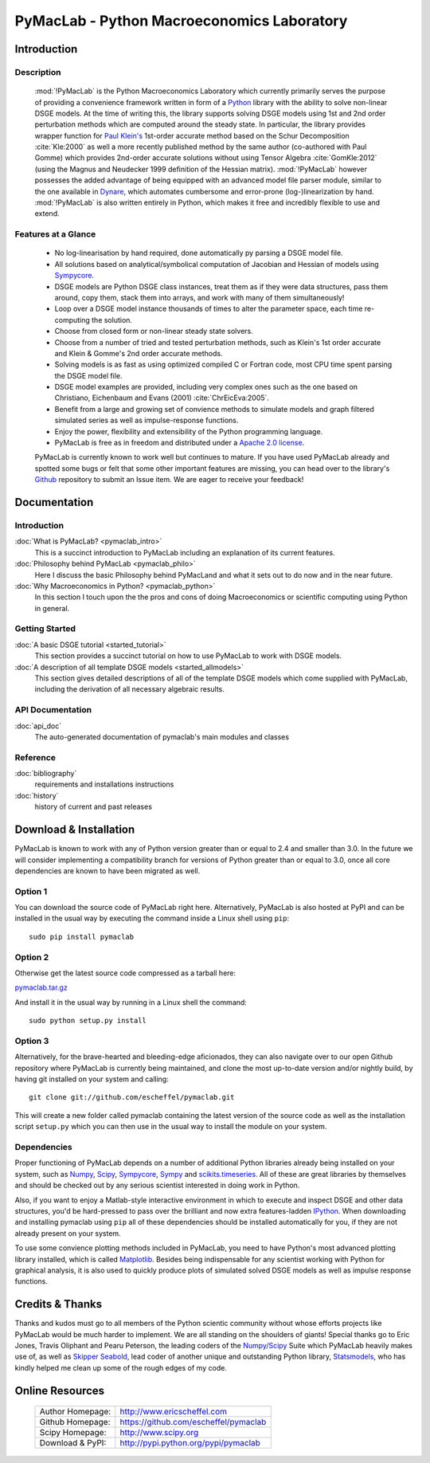 ===============================================
PyMacLab - Python Macroeconomics Laboratory
===============================================

Introduction
============

Description
-----------
  :mod:`!PyMacLab` is the Python Macroeconomics Laboratory which currently primarily serves the purpose
  of providing a convenience framework written in form of a `Python <http://www.python.org/>`_ library with the ability to solve
  non-linear DSGE models. At the time of writing this, the library supports solving DSGE models
  using 1st and 2nd order perturbation methods which are computed around the steady state. In particular, the library provides wrapper
  function for `Paul Klein's <http://paulklein.ca/newsite/start/start.php>`_ 1st-order accurate method based on the
  Schur Decomposition :cite:`Kle:2000` as well a more recently published method by the same author (co-authored with Paul Gomme)
  which provides 2nd-order accurate solutions without using Tensor Algebra :cite:`GomKle:2012` (using the Magnus and Neudecker
  1999 definition of the Hessian matrix). :mod:`!PyMacLab` however possesses the added advantage of being equipped with an advanced
  model file parser module, similar to the one available in `Dynare <http://www.dynare.org>`_, which automates cumbersome and error-prone
  (log-)linearization by hand. :mod:`!PyMacLab` is also written entirely in Python, which makes it free and incredibly flexible to use and extend.

Features at a Glance
--------------------
  * No log-linearisation by hand required, done automatically py parsing a DSGE model file.
  * All solutions based on analytical/symbolical computation of Jacobian and Hessian of models using `Sympycore <http://code.google.com/p/sympycore/>`_.
  * DSGE models are Python DSGE class instances, treat them as if they were data structures, pass them around, copy them, stack them into arrays,
    and work with many of them simultaneously!
  * Loop over a DSGE model instance thousands of times to alter the parameter space, each time re-computing the solution.
  * Choose from closed form or non-linear steady state solvers.
  * Choose from a number of tried and tested perturbation methods, such as Klein's 1st order accurate and Klein & Gomme's 2nd order accurate methods.
  * Solving models is as fast as using optimized compiled C or Fortran code, most CPU time spent parsing the DSGE model file.
  * DSGE model examples are provided, including very complex ones such as the one based on Christiano, Eichenbaum and Evans (2001) :cite:`ChrEicEva:2005`.
  * Benefit from a large and growing set of convience methods to simulate models and graph filtered simulated series as well as impulse-response functions.
  * Enjoy the power, flexibility and extensibility of the Python programming language.
  * PyMacLab is free as in freedom and distributed under a `Apache 2.0 license <http://www.apache.org/licenses/LICENSE-2.0.html>`_.

  PyMacLab is currently known to work well but continues to mature. If you have used PyMacLab already and spotted some bugs or felt that some other important
  features are missing, you can head over to the library's `Github <https://github.com/escheffel/pymaclab/>`_ repository to submit an Issue item. We are
  eager to receive your feedback!

Documentation
=============

Introduction
------------
:doc:`What is PyMacLab? <pymaclab_intro>`
    This is a succinct introduction to PyMacLab including an explanation of its current features.
:doc:`Philosophy behind PyMacLab <pymaclab_philo>`
    Here I discuss the basic Philosophy behind PyMacLand and what it sets out to do now and in the near future.
:doc:`Why Macroeconomics in Python? <pymaclab_python>`
    In this section I touch upon the the pros and cons of doing Macroeconomics or scientific computing using Python in general.


Getting Started
---------------
:doc:`A basic DSGE tutorial <started_tutorial>`
    This section provides a succinct tutorial on how to use PyMacLab to work with DSGE models.
:doc:`A description of all template DSGE models <started_allmodels>`
    This section gives detailed descriptions of all of the template DSGE models which come supplied with PyMacLab, including the derivation of all necessary algebraic results.


API Documentation
------------------
:doc:`api_doc`
    The auto-generated documentation of pymaclab's main modules and classes

Reference
---------
:doc:`bibliography`
    requirements and installations instructions

:doc:`history`
    history of current and past releases

Download & Installation
=======================

PyMacLab is known to work with any of Python version greater than or equal to 2.4 and smaller than 3.0.
In the future we will consider implementing a compatibility branch for versions of Python greater
than or equal to 3.0, once all core dependencies are known to have been migrated as well.

Option 1
----------
You can download the source code of PyMacLab right here. Alternatively, PyMacLab is also hosted at PyPI and
can be installed in the usual way by executing the command inside a Linux shell using ``pip``::

    sudo pip install pymaclab

Option 2
---------
Otherwise get the latest source code compressed as a tarball here:

`pymaclab.tar.gz <https://github.com/escheffel/pymaclab/tarball/v0.8>`_

And install it in the usual way by running in a Linux shell the command::

    sudo python setup.py install

Option 3
---------
Alternatively, for the brave-hearted and bleeding-edge aficionados, they can also navigate over to our open
Github repository where PyMacLab is currently being maintained, and clone the most up-to-date version and/or
nightly build, by having git installed on your system and calling::

    git clone git://github.com/escheffel/pymaclab.git

This will create a new folder called pymaclab containing the latest version of the source code as well as the
installation script ``setup.py`` which you can then use in the usual way to install the module on your system.

Dependencies
-------------
Proper functioning of PyMacLab depends on a number of additional Python libraries already being installed on
your system, such as `Numpy <http://numpy.scipy.org/>`_, `Scipy <http://www.scipy.org/>`_,
`Sympycore <http://code.google.com/p/sympycore/>`_, `Sympy <http://sympy.org/en/index.html>`_ and
`scikits.timeseries <http://pytseries.sourceforge.net/>`_. All of these are great libraries by themselves and
should be checked out by any serious scientist interested in doing work in Python.

Also, if you want to enjoy a Matlab-style interactive environment in which to execute and inspect DSGE and other
data structures, you'd be hard-pressed to pass over the brilliant and now extra features-ladden
`IPython <http://ipython.org/>`_. When downloading and installing pymaclab using ``pip`` all of these dependencies
should be installed automatically for you, if they are not already present on your system.

To use some convience plotting methods included in PyMacLab, you need to have Python's most advanced plotting
library installed, which is called `Matplotlib <http://matplotlib.sourceforge.net/>`_. Besides being indispensable
for any scientist working with Python for graphical analysis, it is also used to quickly produce plots of simulated
solved DSGE models as well as impulse response functions.

Credits & Thanks
================
Thanks and kudos must go to all members of the Python scientic community without whose efforts projects like PyMacLab
would be much harder to implement. We are all standing on the shoulders of giants! Special thanks go to
Eric Jones, Travis Oliphant and Pearu Peterson, the leading coders of the `Numpy/Scipy <http://www.scipy.org>`_ Suite
which PyMacLab heavily makes use of, as well as `Skipper Seabold <https://github.com/jseabold>`_, lead coder of another
unique and outstanding Python library, `Statsmodels <http://statsmodels.sourceforge.net/>`_, who has kindly helped me
clean up some of the rough edges of my code.

Online Resources
================

    .. rst-class:: html-plain-table

    ====================== ===================================================
    Author Homepage:       `<http://www.ericscheffel.com>`_
    Github Homepage:       `<https://github.com/escheffel/pymaclab>`_
    Scipy Homepage:        `<http://www.scipy.org>`_
    Download & PyPI:       `<http://pypi.python.org/pypi/pymaclab>`_
    ====================== ===================================================
